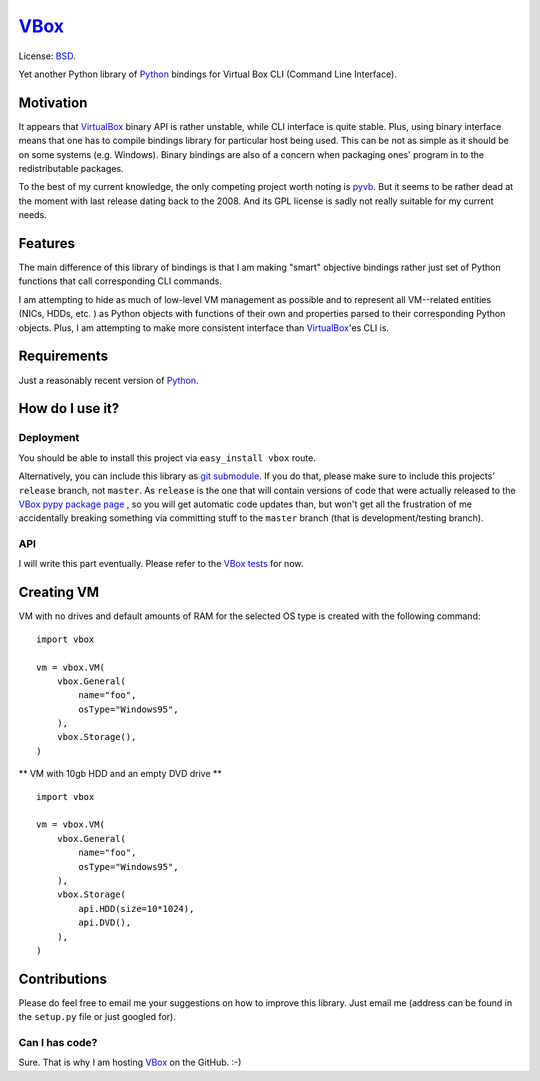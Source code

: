 VBox_
####################

License: BSD_.

Yet another Python library of Python_ bindings for Virtual Box CLI (Command Line Interface).

Motivation
********************

It appears that VirtualBox_ binary API is rather unstable, while CLI interface is quite
stable. Plus, using binary interface means that one has to compile bindings library for
particular host being used. This can be not as simple as it should be on some systems
(e.g. Windows). Binary bindings are also of a concern when packaging ones'
program in to the redistributable packages.

To the best of my current knowledge, the only competing project worth noting is pyvb_.
But it seems to be rather dead at the moment with last release dating back to the
2008. And its GPL license is sadly not really suitable for my current needs.

Features
********************

The main difference of this library of bindings is that I am making "smart" objective
bindings rather just set of Python functions that call corresponding CLI commands.

I am attempting to hide as much of low-level VM management as possible and to represent
all VM--related entities (NICs, HDDs, etc. ) as Python objects with functions of their own
and properties parsed to their corresponding Python objects.  Plus, I am attempting
to make more consistent interface than VirtualBox_'es CLI is.

Requirements
********************

Just a reasonably recent version of Python_.

How do I use it?
********************

Deployment
====================

You should be able to install this project via ``easy_install vbox`` route.

Alternatively, you can include this library as `git submodule`_. 
If you do that, please make sure to include this projects' ``release`` branch, not ``master``.
As ``release`` is the one that will contain versions of code that were actually released to the
`VBox pypy package page`_ , so you will get automatic code updates than,
but won't get all the frustration of me accidentally breaking something via
committing stuff to the ``master`` branch (that is development/testing branch).

API
====================

I will write this part eventually. Please refer to the `VBox tests`_ for now.

Creating VM
********************

VM with no drives and default amounts of RAM for the selected OS type is created
with the following command:

::

    import vbox

    vm = vbox.VM(
        vbox.General(
            name="foo",
            osType="Windows95",
        ),
        vbox.Storage(),
    )


** VM with 10gb HDD and an empty DVD drive **


::

    import vbox

    vm = vbox.VM(
        vbox.General(
            name="foo",
            osType="Windows95",
        ),
        vbox.Storage(
            api.HDD(size=10*1024),
            api.DVD(),
        ),
    )


Contributions
********************

Please do feel free to email me your suggestions on how to improve this library. Just email me (address can be found in the ``setup.py`` file or just googled for).

Can I has code?
====================

Sure. That is why I am hosting VBox_ on the GitHub. :-)

.. _BSD: http://opensource.org/licenses/BSD-3-Clause
.. _Python: http://www.python.org/
.. _pyvb: https://pypi.python.org/pypi/pyvb
.. _VBox tests: https://github.com/VRGhost/vbox/tree/master/src/tests
.. _VBox: https://github.com/VRGhost/vbox
.. _VirtualBox: https://www.virtualbox.org/
.. _git submodule: http://git-scm.com/book/en/Git-Tools-Submodules
.. _VBox pypy package page: https://pypi.python.org/pypi/vbox